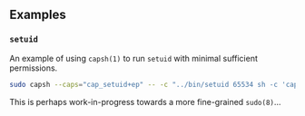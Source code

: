 ** Examples

*** =setuid=

An example of using =capsh(1)= to run =setuid= with minimal sufficient
permissions.

#+BEGIN_SRC sh
sudo capsh --caps="cap_setuid+ep" -- -c "../bin/setuid 65534 sh -c 'capsh --print'"
#+END_SRC

This is perhaps work-in-progress towards a more fine-grained =sudo(8)=...
